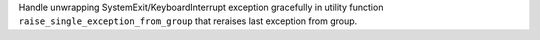 Handle unwrapping SystemExit/KeyboardInterrupt exception gracefully in utility function ``raise_single_exception_from_group`` that reraises last exception from group.